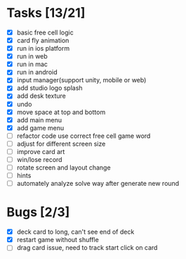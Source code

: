 * Tasks [13/21]
- [X] basic free cell logic
- [X] card fly animation
- [X] run in ios platform
- [X] run in web
- [X] run in mac
- [X] run in android
- [X] input manager(support unity, mobile or web)
- [X] add studio logo splash
- [X] add desk texture
- [X] undo
- [X] move space at top and bottom
- [X] add main menu
- [X] add game menu
- [ ] refactor code use correct free cell game word
- [ ] adjust for different screen size
- [ ] improve card art
- [ ] win/lose record
- [ ] rotate screen and layout change
- [ ] hints
- [ ] automately analyze solve way after generate new round
* Bugs [2/3]
- [X] deck card to long, can't see end of deck
- [X] restart game without shuffle
- [ ] drag card issue, need to track start click on card
